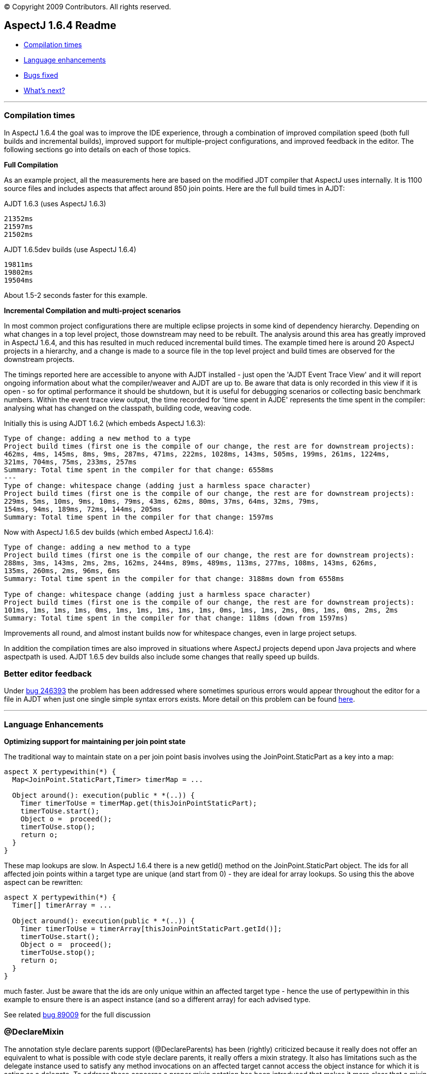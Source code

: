 [.small]#© Copyright 2009 Contributors. All rights reserved.#

== AspectJ 1.6.4 Readme

* xref:#compilation[Compilation times]
* xref:#language[Language enhancements]
* xref:#bugsfixed[Bugs fixed]
* xref:#whatsnext[What's next?]

'''''

[[compilation]]
=== Compilation times

In AspectJ 1.6.4 the goal was to improve the IDE experience, through a
combination of improved compilation speed (both full builds and
incremental builds), improved support for multiple-project
configurations, and improved feedback in the editor. The following
sections go into details on each of those topics.

*Full Compilation*

As an example project, all the measurements here are based on the
modified JDT compiler that AspectJ uses internally. It is 1100 source
files and includes aspects that affect around 850 join points. Here are
the full build times in AJDT:

AJDT 1.6.3 (uses AspectJ 1.6.3)

[source, text]
....
21352ms
21597ms
21502ms
....

AJDT 1.6.5dev builds (use AspectJ 1.6.4)

[source, text]
....
19811ms
19802ms
19504ms
....

About 1.5-2 seconds faster for this example.

*Incremental Compilation and multi-project scenarios*

In most common project configurations there are multiple eclipse
projects in some kind of dependency hierarchy. Depending on what changes
in a top level project, those downstream may need to be rebuilt. The
analysis around this area has greatly improved in AspectJ 1.6.4, and
this has resulted in much reduced incremental build times. The example
timed here is around 20 AspectJ projects in a hierarchy, and a change is
made to a source file in the top level project and build times are
observed for the downstream projects.

The timings reported here are accessible to anyone with AJDT installed -
just open the 'AJDT Event Trace View' and it will report ongoing
information about what the compiler/weaver and AJDT are up to. Be aware
that data is only recorded in this view if it is open - so for optimal
performance it should be shutdown, but it is useful for debugging
scenarios or collecting basic benchmark numbers. Within the event trace
view output, the time recorded for 'time spent in AJDE' represents the
time spent in the compiler: analysing what has changed on the classpath,
building code, weaving code.

Initially this is using AJDT 1.6.2 (which embeds AspectJ 1.6.3):

[source, text]
....
Type of change: adding a new method to a type
Project build times (first one is the compile of our change, the rest are for downstream projects):
462ms, 4ms, 145ms, 8ms, 9ms, 287ms, 471ms, 222ms, 1028ms, 143ms, 505ms, 199ms, 261ms, 1224ms,
321ms, 704ms, 75ms, 233ms, 257ms
Summary: Total time spent in the compiler for that change: 6558ms
---
Type of change: whitespace change (adding just a harmless space character)
Project build times (first one is the compile of our change, the rest are for downstream projects):
229ms, 5ms, 10ms, 9ms, 10ms, 79ms, 43ms, 62ms, 80ms, 37ms, 64ms, 32ms, 79ms,
154ms, 94ms, 189ms, 72ms, 144ms, 205ms
Summary: Total time spent in the compiler for that change: 1597ms
....

Now with AspectJ 1.6.5 dev builds (which embed AspectJ 1.6.4):

[source, text]
....
Type of change: adding a new method to a type
Project build times (first one is the compile of our change, the rest are for downstream projects):
288ms, 3ms, 143ms, 2ms, 2ms, 162ms, 244ms, 89ms, 489ms, 113ms, 277ms, 108ms, 143ms, 626ms,
135ms, 260ms, 2ms, 96ms, 6ms
Summary: Total time spent in the compiler for that change: 3188ms down from 6558ms

Type of change: whitespace change (adding just a harmless space character)
Project build times (first one is the compile of our change, the rest are for downstream projects):
101ms, 1ms, 1ms, 1ms, 0ms, 1ms, 1ms, 1ms, 1ms, 1ms, 0ms, 1ms, 1ms, 2ms, 0ms, 1ms, 0ms, 2ms, 2ms
Summary: Total time spent in the compiler for that change: 118ms (down from 1597ms)
....

Improvements all round, and almost instant builds now for whitespace
changes, even in large project setups.

In addition the compilation times are also improved in situations where
AspectJ projects depend upon Java projects and where aspectpath is used.
AJDT 1.6.5 dev builds also include some changes that really speed up
builds.

=== Better editor feedback

Under https://bugs.eclipse.org/bugs/show_bug.cgi?id=246393[bug 246393]
the problem has been addressed where sometimes spurious errors would
appear throughout the editor for a file in AJDT when just one single
simple syntax errors exists. More detail on this problem can be found
http://andrewclement.blogspot.com/2009/02/aspectj-fixing-reverse-cascade-errors.html[here].

'''''

[[language]]
=== Language Enhancements

*Optimizing support for maintaining per join point state*

The traditional way to maintain state on a per join point basis involves
using the JoinPoint.StaticPart as a key into a map:

[source, java]
....
aspect X pertypewithin(*) {
  Map<JoinPoint.StaticPart,Timer> timerMap = ...

  Object around(): execution(public * *(..)) {
    Timer timerToUse = timerMap.get(thisJoinPointStaticPart);
    timerToUse.start();
    Object o =  proceed();
    timerToUse.stop();
    return o;
  }
}
....

These map lookups are slow. In AspectJ 1.6.4 there is a new getId()
method on the JoinPoint.StaticPart object. The ids for all affected join
points within a target type are unique (and start from 0) - they are
ideal for array lookups. So using this the above aspect can be
rewritten:

[source, java]
....
aspect X pertypewithin(*) {
  Timer[] timerArray = ...

  Object around(): execution(public * *(..)) {
    Timer timerToUse = timerArray[thisJoinPointStaticPart.getId()];
    timerToUse.start();
    Object o =  proceed();
    timerToUse.stop();
    return o;
  }
}
....

much faster. Just be aware that the ids are only unique within an
affected target type - hence the use of pertypewithin in this example to
ensure there is an aspect instance (and so a different array) for each
advised type.

See related https://bugs.eclipse.org/bugs/show_bug.cgi?id=89009[bug
89009] for the full discussion

=== @DeclareMixin

The annotation style declare parents support (@DeclareParents) has been
(rightly) criticized because it really does not offer an equivalent to
what is possible with code style declare parents, it really offers a
mixin strategy. It also has limitations such as the delegate instance
used to satisfy any method invocations on an affected target cannot
access the object instance for which it is acting as a delegate. To
address these concerns a proper mixin notation has been introduced that
makes it more clear that a mixin strategy is being employed and it
addresses the problem of the mixin delegate accessing the affected
target instance.

The @DeclareMixin annotation is attached to a factory method which
returns instances of the delegate. Here is a basic example:

[source, java]
....
// The factory method that can build the delegate instance is annotated with @DeclareMixin.
// The annotation value defines the type pattern for targets of the mixin.
// The parameter is the object for which a delegate is being constructed.
// The interface that will be mixed in is the return value of the factory method.
@DeclareMixin("org.xyz..*")
public static SomeInterface createDelegate(Object instance) {
  return new SomeImplementation(instance);
}
....

More examples are
http://www.eclipse.org/aspectj/doc/released/adk15notebook/ataspectj-itds.html[here
in the online documentation].

Going forward attempts will be made to try and make @DeclareParents
behave more like code style - if this cannot be done it is likely to be
deprecated.

'''''

[[bugsfixed]]
=== Bugs fixed

The complete list of issues resolved for AspectJ 1.6.4 (more than 70)
can be found with this bugzilla query:

* https://bugs.eclipse.org/bugs/buglist.cgi?query_format=advanced&short_desc_type=allwordssubstr&short_desc=&product=AspectJ&target_milestone=1.6.4&long_desc_type=allwordssubstr&long_desc=&bug_file_loc_type=allwordssubstr&bug_file_loc=&status_whiteboard_type=allwordssubstr&status_whiteboard=&keywords_type=allwords&keywords=&bug_status=RESOLVED&bug_status=VERIFIED&bug_status=CLOSED&emailtype1=substring&email1=&emailtype2=substring&email2=&bugidtype=include&bug_id=&votes=&chfieldfrom=&chfieldto=Now&chfieldvalue=&cmdtype=doit&order=Reuse+same+sort+as+last+time&field0-0-0=noop&type0-0-0=noop&value0-0-0=[Bugs
resolved]

'''''

[[whatsnext]]
=== What's next?

*More incremental build enhancements*

A number of situations still exist where incremental compile speeds
still needs optimizing, particular when capabilities like aspectpath or
inpath are used.

*Build state persistence*

Between restarts of Eclipse the state of each project is not recorded -
hence full builds are required upon restart. The state (and associated
relationship model) should be persisted between restarts, but both of
these need a review first to ensure they are not larger than they need
to be.

*Memory consumption*

Both for source compilation and load-time weaving scenarios. The size of
the model in the IDE needs reviewing, and also the type map within the
weaver. Although the type map uses Weak/Soft references to try and
better control how it uses memory, the JVM policies for managing these
references vary wildly and so some work needs to be done to allow for
these differences.

